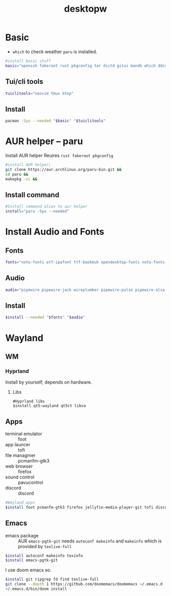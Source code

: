 #+title: desktopw
#+PROPERTY: header-args :tangle desktopw.sh
* Basic
- =which= to check weather =paru= is installed.
#+begin_src sh
#install basic stuff
basic="openssh fakeroot rust pkgconfig tar dictd gitui mandb which ddcutil"
#+end_src
** Tui/cli tools
#+begin_src sh
tuiclitools="neovim tmux btop"
#+end_src
** Install
#+begin_src sh
pacman -Syu --needed "$basic" "$tuiclitools"
#+end_src

* AUR helper -- paru
Install AUR helper
Reuires =rust fakeroot pkgconfig=
#+begin_src sh
#install AUR helper\
git clone https://aur.archlinux.org/paru-bin.git &&
cd paru &&
makepkg -si &&
#+end_src
** Install command
#+begin_src sh
#Install command alias to aur helper
install="paru -Syu --needed"
#+end_src

* Install Audio and Fonts
** Fonts
#+begin_src sh
fonts="noto-fonts otf-ipafont ttf-baekmuk opendesktop-fonts noto-fonts-emoji ttf-iosevka-nerd"
#+end_src
** Audio
#+begin_src sh
audio="pipewire pipewire-jack wireplumber pipewire-pulse pipewire-alsa alsa-utils"
#+end_src
** Install
#+begin_src sh
$install --needed "$fonts" "$audio"
#+end_src
* Wayland
** WM
*** Hyprland
Install by yourself, depends on hardware.
**** Libs
#+begin_src
#Hyprland libs
$install qt5-wayland qt5ct libva
#+end_src
** Apps
- terminal emulator :: foot
- app launcer :: tofi
- file managmer :: pcmanfm-gtk3
- web browser :: firefox
- sound control :: pavucontrol
- discord :: discord
#+begin_src sh
#Wayland apps
$install foot pcmanfm-gtk3 firefox jellyfin-media-player-git tofi discord
#+end_src
** Emacs
- emacs package :: AUR =emacs-pgtk-git= needs =autoconf makeinfo= and =makeinfo= which is provided by =texlive-full=
#+begin_src sh
$install autoconf makeinfo texinfo
$install emacs-pgtk-git
#+end_src
I use doom emacs so.
#+begin_src sh
$install git ripgrep fd find texlive-full
git clone --depth 1 https://github.com/doomemacs/doomemacs ~/.emacs.d
~/.emacs.d/bin/doom install
#+end_src
